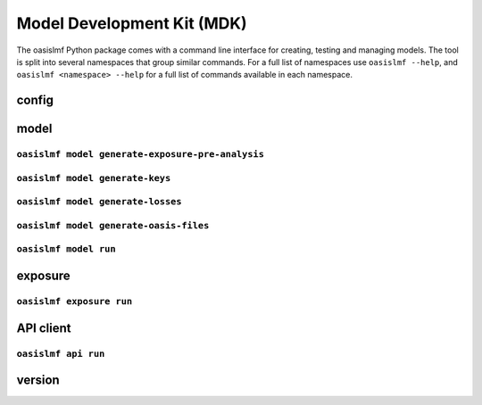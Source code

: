 Model Development Kit (MDK)
===========================

The oasislmf Python package comes with a command line interface for creating, testing and managing models.
The tool is split into several namespaces that group similar commands. 
For a full list of namespaces use ``oasislmf --help``, and ``oasislmf <namespace> --help`` for a full list of commands available in each namespace.

config
------

.. autocli:: oasislmf.cli.config.ConfigCmd
   :noindex:


model
-----


``oasislmf model generate-exposure-pre-analysis``
^^^^^^^^^^^^^^^^^^^^^^^^^^^^^^^^

.. autocli:: oasislmf.cli.model.GenerateExposurePreAnalysisCmd
   :noindex:


``oasislmf model generate-keys``
^^^^^^^^^^^^^^^^^^^^^^^^^^^^^^^^

.. autocli:: oasislmf.cli.model.GenerateKeysCmd
   :noindex:

``oasislmf model generate-losses``
^^^^^^^^^^^^^^^^^^^^^^^^^^^^^^^^^^

.. autocli:: oasislmf.cli.model.GenerateLossesCmd
   :noindex:

``oasislmf model generate-oasis-files``
^^^^^^^^^^^^^^^^^^^^^^^^^^^^^^^^^^^^^^^

.. autocli:: oasislmf.cli.model.GenerateOasisFilesCmd
   :noindex:

``oasislmf model run``
^^^^^^^^^^^^^^^^^^^^^^

.. autocli:: oasislmf.cli.model.RunCmd
   :noindex:

exposure
--------

``oasislmf exposure run``
^^^^^^^^^^^^^^^^^^^^^^^^^

.. autocli:: oasislmf.cli.model.RunCmd
   :noindex:

API client 
----------

``oasislmf api run``
^^^^^^^^^^^^^^^^^^^^^^^^^

.. autocli:: oasislmf.cli.api.RunApiCmd
   :noindex:



version
-------

.. autocli:: oasislmf.cli.version.VersionCmd
   :noindex:
